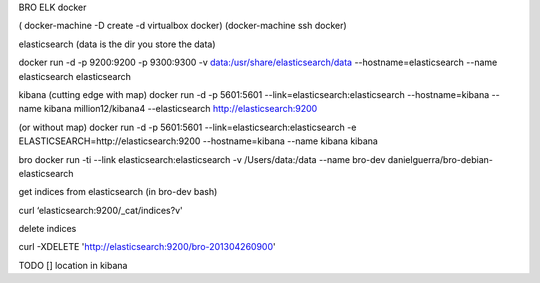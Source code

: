 BRO ELK docker

( docker-machine -D create -d virtualbox docker)
(docker-machine ssh docker)

elasticsearch
(data is the dir you store the data)

docker run -d -p 9200:9200 -p 9300:9300 -v data:/usr/share/elasticsearch/data --hostname=elasticsearch  --name elasticsearch elasticsearch


kibana
(cutting edge with map)
docker run -d -p 5601:5601 --link=elasticsearch:elasticsearch --hostname=kibana --name kibana million12/kibana4 --elasticsearch http://elasticsearch:9200

(or without map)
docker run -d -p 5601:5601 --link=elasticsearch:elasticsearch -e ELASTICSEARCH=http://elasticsearch:9200 --hostname=kibana --name kibana kibana

bro
docker run -ti --link elasticsearch:elasticsearch -v /Users/data:/data --name bro-dev danielguerra/bro-debian-elasticsearch

get indices from elasticsearch
(in bro-dev bash)

curl ‘elasticsearch:9200/_cat/indices?v'

delete indices

curl -XDELETE 'http://elasticsearch:9200/bro-201304260900'

TODO
[] location in kibana
